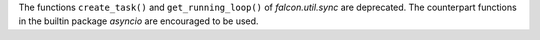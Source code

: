 The functions ``create_task()`` and ``get_running_loop()`` of `falcon.util.sync` are deprecated.
The counterpart functions in the builtin package `asyncio` are encouraged to be used.
